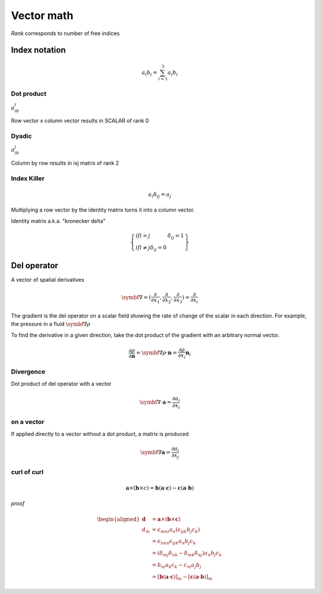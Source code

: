 Vector math
===========
*Rank* corresponds to number of free indices

Index notation
###############
.. math::
    a_i b_i = \sum_{i=1}^3 a_i b_i

Dot product
------
:math:`a_ib_i`

Row vector x column vector results in SCALAR of rank 0


Dyadic
------
:math:`a_ib_j`

Column by row results in ixj matrix of rank 2


Index Killer
-------------

.. math::
    a_i \delta_{ij} = a_j

Multiplying a row vector by the identity matrix turns it into a column vector.

Identity matrix a.k.a. "kronecker delta"

.. math::
    \left\{
        \begin{array}{lr}
            if i=j & \delta_{ij} = 1 \\
            if i\neq j \delta_{ij} = 0
        \end{array}
    \right\}

Del operator
############
A vector of spatial derivatives

.. math::
    \symbf{∇} = ( \frac{\partial}{\partial x_1}, \frac{\partial}{\partial x_2}, \frac{\partial}{\partial x_3} ) = \frac{\partial}{\partial x_i}

The gradient is the del operator on a scalar field showing the rate of change of the scalar in each direction. For example, the pressure in a fluid :math:`\symbf{∇}\rho`

To find the derivative in a given direction, take the dot product of the gradient with an arbitrary normal vector.

.. math::
    \frac{\partial \rho}{\partial \mathbf{n}} = \symbf{∇}\rho \cdot \mathbf{n} = \frac{\partial \rho}{\partial x_i}\mathbf{n}_i

Divergence
----------

Dot product of del operator with a vector

.. math::
    \symbf{∇} \cdot \mathbf{a} = \frac{\partial a_i}{\partial x_i}

on a vector
-----------

If applied directly to a vector without a dot product, a matrix is produced

.. math::
    \symbf{∇}\mathbf{a} = \frac{\partial a_i}{\partial x_j}

curl of curl
------------

.. math::
    \boldsymbol{a} \times(\boldsymbol{b} \times c)=\boldsymbol{b}(\boldsymbol{a} \cdot \boldsymbol{c})-\boldsymbol{c}(\boldsymbol{a} \cdot \boldsymbol{b})

*proof*

.. math::
    \begin{aligned}
    \boldsymbol{d} &=\boldsymbol{a} \times(\boldsymbol{b} \times \boldsymbol{c}) \\
    d_m &=\epsilon_{m n i} a_n\left(\epsilon_{i j k} b_j c_k\right) \\
    &=\epsilon_{i m n} \epsilon_{i j k} a_n b_j c_k \\
    &=\left(\delta_{m j} \delta_{n k}-\delta_{m k} \delta_{n j}\right) a_n b_j c_k \\
    &=b_m a_k c_k-c_m a_j b_j \\
    &=[\boldsymbol{b}(\boldsymbol{a} \cdot \boldsymbol{c})]_m-[\boldsymbol{c}(\boldsymbol{a} \cdot \boldsymbol{b})]_m
    \end{aligned}